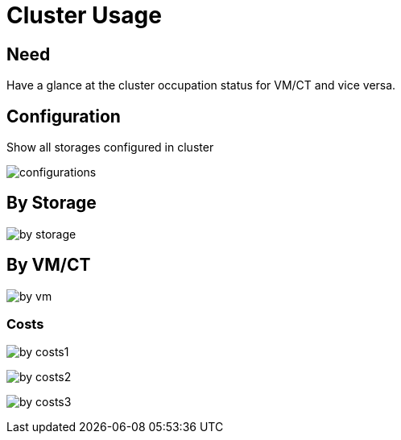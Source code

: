 [[chapter_module_cluster_usage]]
= Cluster Usage

== Need

Have a glance at the cluster occupation status for VM/CT and vice versa.

== Configuration

Show all storages configured in cluster

[.thumb]
image:screenshot/modules/cluster-usage/configurations.png[]

== By Storage

[.thumb]
image:screenshot/modules/cluster-usage/by-storage.png[]

== By VM/CT

[.thumb]
image:screenshot/modules/cluster-usage/by-vm.png[]

=== Costs

[.thumb]
image:screenshot/modules/cluster-usage/by-costs1.png[]

[.thumb]
image:screenshot/modules/cluster-usage/by-costs2.png[]

[.thumb]
image:screenshot/modules/cluster-usage/by-costs3.png[]
